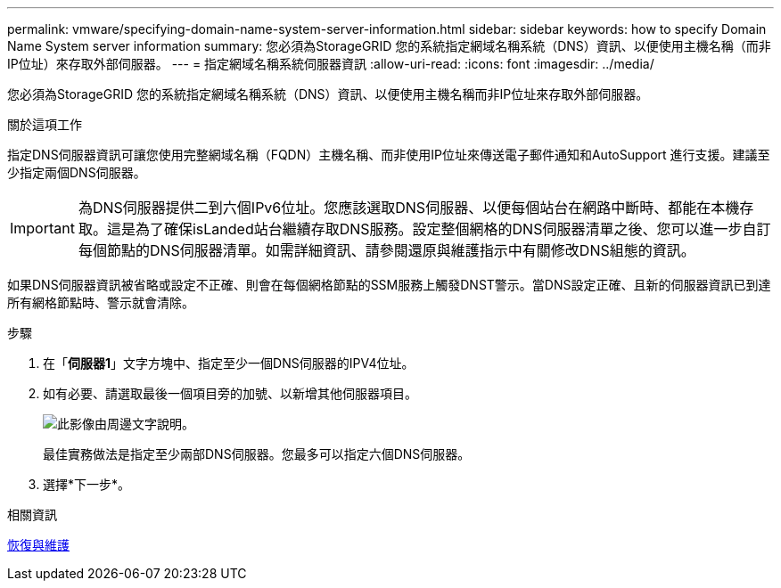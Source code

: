 ---
permalink: vmware/specifying-domain-name-system-server-information.html 
sidebar: sidebar 
keywords: how to specify Domain Name System server information 
summary: 您必須為StorageGRID 您的系統指定網域名稱系統（DNS）資訊、以便使用主機名稱（而非IP位址）來存取外部伺服器。 
---
= 指定網域名稱系統伺服器資訊
:allow-uri-read: 
:icons: font
:imagesdir: ../media/


[role="lead"]
您必須為StorageGRID 您的系統指定網域名稱系統（DNS）資訊、以便使用主機名稱而非IP位址來存取外部伺服器。

.關於這項工作
指定DNS伺服器資訊可讓您使用完整網域名稱（FQDN）主機名稱、而非使用IP位址來傳送電子郵件通知和AutoSupport 進行支援。建議至少指定兩個DNS伺服器。


IMPORTANT: 為DNS伺服器提供二到六個IPv6位址。您應該選取DNS伺服器、以便每個站台在網路中斷時、都能在本機存取。這是為了確保isLanded站台繼續存取DNS服務。設定整個網格的DNS伺服器清單之後、您可以進一步自訂每個節點的DNS伺服器清單。如需詳細資訊、請參閱還原與維護指示中有關修改DNS組態的資訊。

如果DNS伺服器資訊被省略或設定不正確、則會在每個網格節點的SSM服務上觸發DNST警示。當DNS設定正確、且新的伺服器資訊已到達所有網格節點時、警示就會清除。

.步驟
. 在「*伺服器1*」文字方塊中、指定至少一個DNS伺服器的IPV4位址。
. 如有必要、請選取最後一個項目旁的加號、以新增其他伺服器項目。
+
image::../media/9_gmi_installer_dns_page.gif[此影像由周邊文字說明。]

+
最佳實務做法是指定至少兩部DNS伺服器。您最多可以指定六個DNS伺服器。

. 選擇*下一步*。


.相關資訊
xref:../maintain/index.adoc[恢復與維護]
